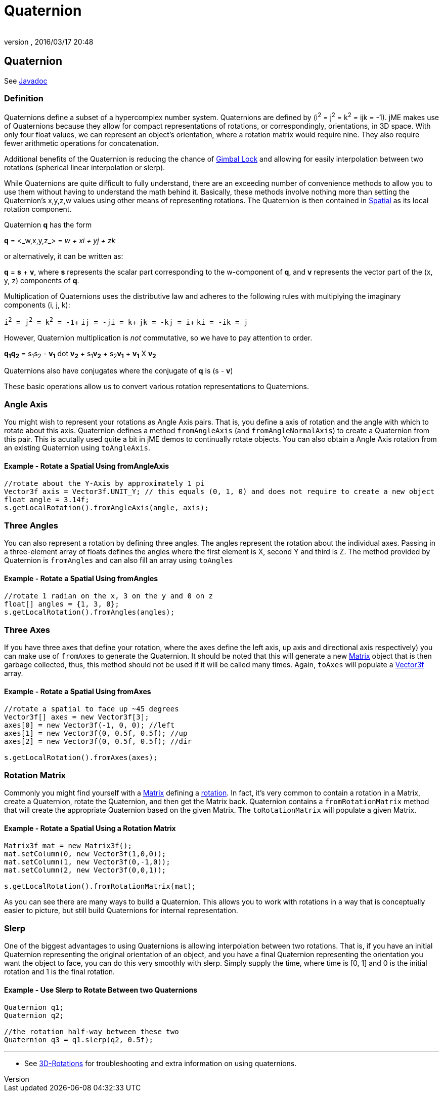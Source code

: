 = Quaternion
:author:
:revnumber:
:revdate: 2016/03/17 20:48
:relfileprefix: ../
:imagesdir: ..
ifdef::env-github,env-browser[:outfilesuffix: .adoc]



== Quaternion

See link:{link-javadoc}/com/jme3/math/Quaternion.html[Javadoc]


=== Definition

Quaternions define a subset of a hypercomplex number system. Quaternions are defined by (i^2^ = j^2^ = k^2^ = ijk = -1). jME makes use of Quaternions because they allow for compact representations of rotations, or correspondingly, orientations, in 3D space. With only four float values, we can represent an object's orientation, where a rotation matrix would require nine. They also require fewer arithmetic operations for concatenation.

Additional benefits of the Quaternion is reducing the chance of link:http://en.wikipedia.org/wiki/Gimbal_lock[Gimbal Lock] and allowing for easily interpolation between two rotations (spherical linear interpolation or slerp).

While Quaternions are quite difficult to fully understand, there are an exceeding number of convenience methods to allow you to use them without having to understand the math behind it. Basically, these methods involve nothing more than setting the Quaternion's x,y,z,w values using other means of representing rotations. The Quaternion is then contained in <<jme3/advanced/spatial#,Spatial>> as its local rotation component.

Quaternion *q* has the form

*q* = &lt;_w,x,y,z_&gt; = _w + xi + yj + zk_

or alternatively, it can be written as:

*q* = *s* + *v*, where *s* represents the scalar part corresponding to the w-component of *q*, and *v* represents the vector part of the (x, y, z) components of *q*.

Multiplication of Quaternions uses the distributive law and adheres to the following rules with multiplying the imaginary components (i, j, k):

`i^2^ = j^2^ = k^2^ = -1`+
`ij = -ji = k`+
`jk = -kj = i`+
`ki = -ik = j`

However, Quaternion multiplication is _not_ commutative, so we have to pay attention to order.

*q~1~q~2~* = s~1~s~2~ - *v~1~* dot *v~2~* + s~1~*v~2~* + s~2~*v~1~* + *v~1~* X *v~2~*

Quaternions also have conjugates where the conjugate of *q* is (s - *v*)

These basic operations allow us to convert various rotation representations to Quaternions.


=== Angle Axis

You might wish to represent your rotations as Angle Axis pairs. That is, you define a axis of rotation and the angle with which to rotate about this axis. Quaternion defines a method `fromAngleAxis` (and `fromAngleNormalAxis`) to create a Quaternion from this pair. This is acutally used quite a bit in jME demos to continually rotate objects. You can also obtain a Angle Axis rotation from an existing Quaternion using `toAngleAxis`.


==== Example - Rotate a Spatial Using fromAngleAxis

[source,java]
----

//rotate about the Y-Axis by approximately 1 pi
Vector3f axis = Vector3f.UNIT_Y; // this equals (0, 1, 0) and does not require to create a new object
float angle = 3.14f;
s.getLocalRotation().fromAngleAxis(angle, axis);

----


=== Three Angles

You can also represent a rotation by defining three angles. The angles represent the rotation about the individual axes. Passing in a three-element array of floats defines the angles where the first element is X, second Y and third is Z. The method provided by Quaternion is `fromAngles` and can also fill an array using `toAngles`


==== Example - Rotate a Spatial Using fromAngles

[source,java]
----

//rotate 1 radian on the x, 3 on the y and 0 on z
float[] angles = {1, 3, 0};
s.getLocalRotation().fromAngles(angles);

----


=== Three Axes

If you have three axes that define your rotation, where the axes define the left axis, up axis and directional axis respectively) you can make use of `fromAxes` to generate the Quaternion. It should be noted that this will generate a new <<jme3/matrix#,Matrix>> object that is then garbage collected, thus, this method should not be used if it will be called many times. Again, `toAxes` will populate a xref:tutorials:intermediate/terminology.adoc#vectors[Vector3f] array.


==== Example - Rotate a Spatial Using fromAxes

[source,java]
----

//rotate a spatial to face up ~45 degrees
Vector3f[] axes = new Vector3f[3];
axes[0] = new Vector3f(-1, 0, 0); //left
axes[1] = new Vector3f(0, 0.5f, 0.5f); //up
axes[2] = new Vector3f(0, 0.5f, 0.5f); //dir

s.getLocalRotation().fromAxes(axes);

----


=== Rotation Matrix

Commonly you might find yourself with a <<jme3/matrix#,Matrix>> defining a xref:tutorials:rotate.adoc#toolbar[rotation]. In fact, it's very common to contain a rotation in a Matrix, create a Quaternion, rotate the Quaternion, and then get the Matrix back. Quaternion contains a `fromRotationMatrix` method that will create the appropriate Quaternion based on the given Matrix. The `toRotationMatrix` will populate a given Matrix.


==== Example - Rotate a Spatial Using a Rotation Matrix

[source,java]
----


Matrix3f mat = new Matrix3f();
mat.setColumn(0, new Vector3f(1,0,0));
mat.setColumn(1, new Vector3f(0,-1,0));
mat.setColumn(2, new Vector3f(0,0,1));

s.getLocalRotation().fromRotationMatrix(mat);

----

As you can see there are many ways to build a Quaternion. This allows you to work with rotations in a way that is conceptually easier to picture, but still build Quaternions for internal representation.


=== Slerp

One of the biggest advantages to using Quaternions is allowing interpolation between two rotations. That is, if you have an initial Quaternion representing the original orientation of an object, and you have a final Quaternion representing the orientation you want the object to face, you can do this very smoothly with slerp. Simply supply the time, where time is [0, 1] and 0 is the initial rotation and 1 is the final rotation.


==== Example - Use Slerp to Rotate Between two Quaternions

[source,java]
----

Quaternion q1;
Quaternion q2;

//the rotation half-way between these two
Quaternion q3 = q1.slerp(q2, 0.5f);

----

---
*  See <<jme3/rotate#,3D-Rotations>> for troubleshooting and extra information on using quaternions.
